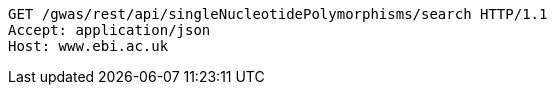 [source,http,options="nowrap"]
----
GET /gwas/rest/api/singleNucleotidePolymorphisms/search HTTP/1.1
Accept: application/json
Host: www.ebi.ac.uk

----
